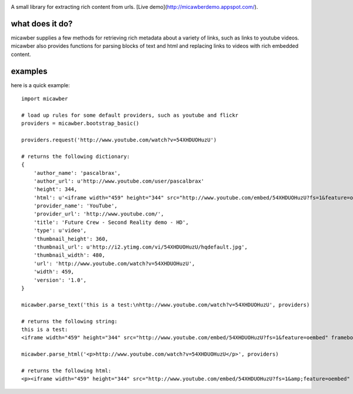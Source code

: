 .. image:: http://media.charlesleifer.com/blog/photos/micawber-logo.png

.. image:: http://media.charlesleifer.com/blog/photos/micawber.jpg

A small library for extracting rich content from urls. [Live demo](http://micawberdemo.appspot.com/).


what does it do?
----------------

micawber supplies a few methods for retrieving rich metadata about a variety of
links, such as links to youtube videos.  micawber also provides functions for
parsing blocks of text and html and replacing links to videos with rich embedded
content.

examples
--------

here is a quick example::

    import micawber

    # load up rules for some default providers, such as youtube and flickr
    providers = micawber.bootstrap_basic()

    providers.request('http://www.youtube.com/watch?v=54XHDUOHuzU')

    # returns the following dictionary:
    {
        'author_name': 'pascalbrax',
        'author_url': u'http://www.youtube.com/user/pascalbrax'
        'height': 344,
        'html': u'<iframe width="459" height="344" src="http://www.youtube.com/embed/54XHDUOHuzU?fs=1&feature=oembed" frameborder="0" allowfullscreen></iframe>',
        'provider_name': 'YouTube',
        'provider_url': 'http://www.youtube.com/',
        'title': 'Future Crew - Second Reality demo - HD',
        'type': u'video',
        'thumbnail_height': 360,
        'thumbnail_url': u'http://i2.ytimg.com/vi/54XHDUOHuzU/hqdefault.jpg',
        'thumbnail_width': 480,
        'url': 'http://www.youtube.com/watch?v=54XHDUOHuzU',
        'width': 459,
        'version': '1.0',
    }

    micawber.parse_text('this is a test:\nhttp://www.youtube.com/watch?v=54XHDUOHuzU', providers)

    # returns the following string:
    this is a test:
    <iframe width="459" height="344" src="http://www.youtube.com/embed/54XHDUOHuzU?fs=1&feature=oembed" frameborder="0" allowfullscreen></iframe>

    micawber.parse_html('<p>http://www.youtube.com/watch?v=54XHDUOHuzU</p>', providers)

    # returns the following html:
    <p><iframe width="459" height="344" src="http://www.youtube.com/embed/54XHDUOHuzU?fs=1&amp;feature=oembed" frameborder="0" allowfullscreen="allowfullscreen"></iframe></p>
